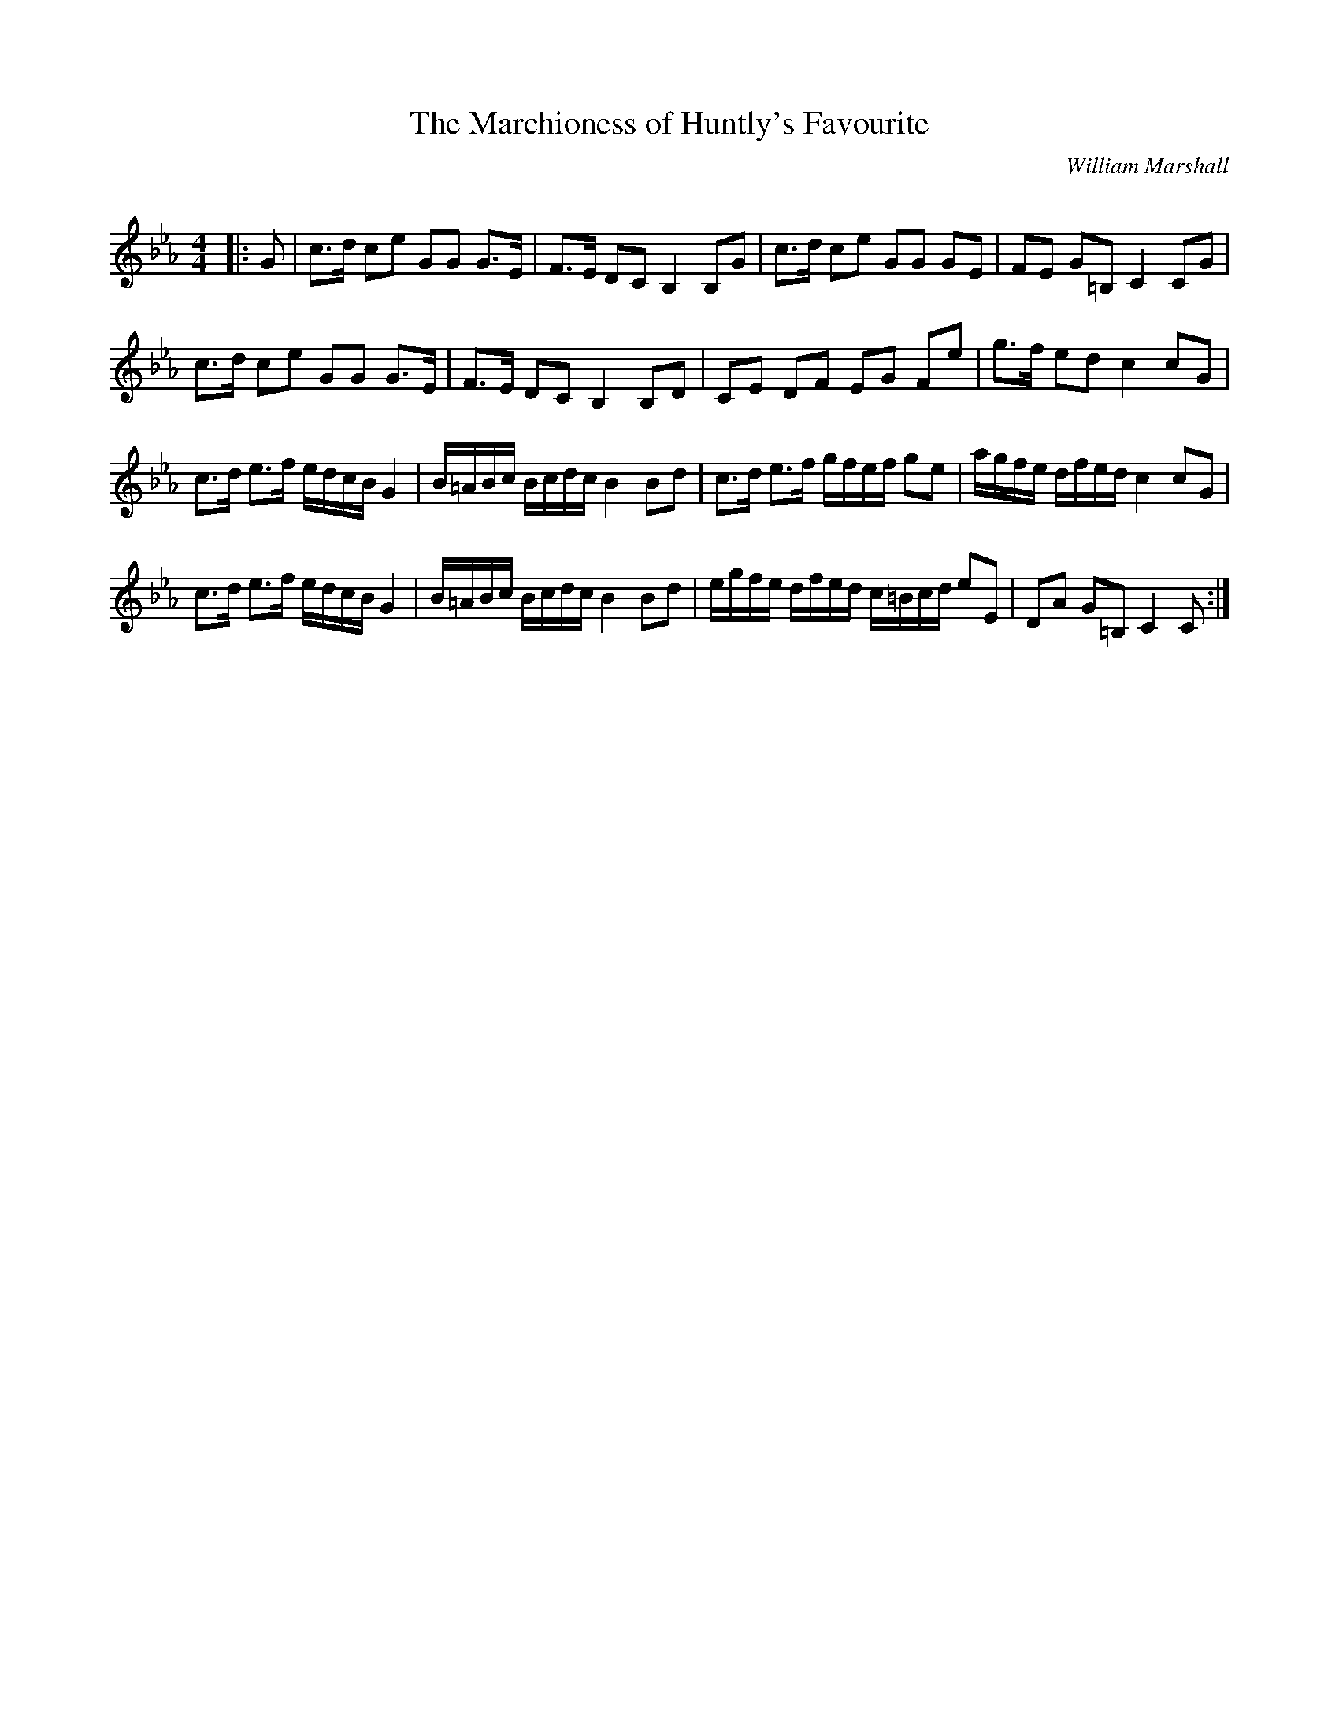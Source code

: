 X:1
T: The Marchioness of Huntly's Favourite
C:William Marshall
R:Strathspey
Q: 128
K:Cm
M:4/4
L:1/16
|:G2|c3d c2e2 G2G2 G3E|F3E D2C2 B,4 B,2G2|c3d c2e2 G2G2 G2E2|F2E2 G2=B,2 C4 C2G2|
c3d c2e2 G2G2 G3E|F3E D2C2 B,4 B,2D2|C2E2 D2F2 E2G2 F2e2|g3f e2d2 c4 c2G2|
c3d e3f edcB G4|B=ABc Bcdc B4 B2d2|c3d e3f gfef g2e2|agfe dfed c4 c2G2|
c3d e3f edcB G4|B=ABc Bcdc B4 B2d2|egfe dfed c=Bcd e2E2|D2A2 G2=B,2 C4 C2:|
